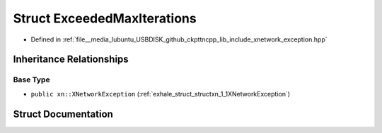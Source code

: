.. _exhale_struct_structxn_1_1ExceededMaxIterations:

Struct ExceededMaxIterations
============================

- Defined in :ref:`file__media_lubuntu_USBDISK_github_ckpttncpp_lib_include_xnetwork_exception.hpp`


Inheritance Relationships
-------------------------

Base Type
*********

- ``public xn::XNetworkException`` (:ref:`exhale_struct_structxn_1_1XNetworkException`)


Struct Documentation
--------------------


.. doxygenstruct:: xn::ExceededMaxIterations
   :members:
   :protected-members:
   :undoc-members: